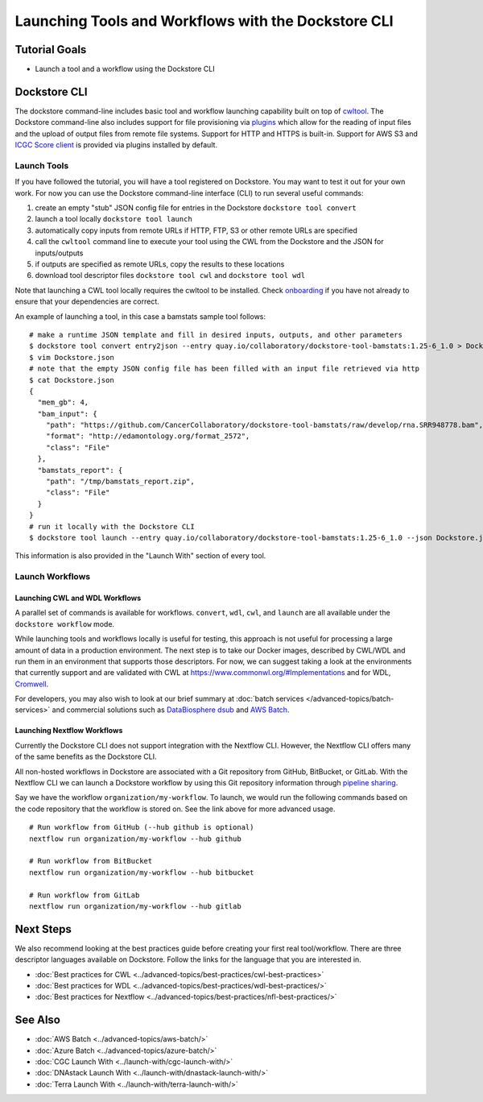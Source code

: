 Launching Tools and Workflows with the Dockstore CLI
====================================================

Tutorial Goals
--------------

-  Launch a tool and a workflow using the Dockstore CLI

.. _launch-dockstore-cli:

Dockstore CLI
-------------

The dockstore command-line includes basic tool and workflow launching
capability built on top of
`cwltool <https://github.com/common-workflow-language/cwltool>`__. The
Dockstore command-line also includes support for file provisioning via
`plugins <https://github.com/dockstore/dockstore-cli/tree/master/dockstore-file-plugin-parent>`__
which allow for the reading of input files and the upload of output
files from remote file systems. Support for HTTP and HTTPS is built-in.
Support for AWS S3 and `ICGC Score
client <https://github.com/dockstore/icgc-storage-client-plugin>`__ is
provided via plugins installed by default.

Launch Tools
~~~~~~~~~~~~

If you have followed the tutorial, you will have a tool registered on
Dockstore. You may want to test it out for your own work. For now you
can use the Dockstore command-line interface (CLI) to run several useful
commands:

1. create an empty "stub" JSON config file for entries in the Dockstore
   ``dockstore tool convert``
2. launch a tool locally ``dockstore tool launch``
3. automatically copy inputs from remote URLs if HTTP, FTP, S3 or other
   remote URLs are specified
4. call the ``cwltool`` command line to execute your tool using the CWL
   from the Dockstore and the JSON for inputs/outputs
5. if outputs are specified as remote URLs, copy the results to these
   locations
6. download tool descriptor files ``dockstore tool cwl`` and
   ``dockstore tool wdl``

Note that launching a CWL tool locally requires the cwltool to be
installed. Check `onboarding <https://dockstore.org/onboarding>`__ if
you have not already to ensure that your dependencies are correct.

An example of launching a tool, in this case a bamstats sample tool
follows:

::

    # make a runtime JSON template and fill in desired inputs, outputs, and other parameters
    $ dockstore tool convert entry2json --entry quay.io/collaboratory/dockstore-tool-bamstats:1.25-6_1.0 > Dockstore.json
    $ vim Dockstore.json
    # note that the empty JSON config file has been filled with an input file retrieved via http
    $ cat Dockstore.json
    {
      "mem_gb": 4,
      "bam_input": {
        "path": "https://github.com/CancerCollaboratory/dockstore-tool-bamstats/raw/develop/rna.SRR948778.bam",
        "format": "http://edamontology.org/format_2572",
        "class": "File"
      },
      "bamstats_report": {
        "path": "/tmp/bamstats_report.zip",
        "class": "File"
      }
    }
    # run it locally with the Dockstore CLI
    $ dockstore tool launch --entry quay.io/collaboratory/dockstore-tool-bamstats:1.25-6_1.0 --json Dockstore.json

This information is also provided in the "Launch With" section of every
tool.

Launch Workflows
~~~~~~~~~~~~~~~~

Launching CWL and WDL Workflows
^^^^^^^^^^^^^^^^^^^^^^^^^^^^^^^

A parallel set of commands is available for workflows. ``convert``,
``wdl``, ``cwl``, and ``launch`` are all available under the
``dockstore workflow`` mode.

While launching tools and workflows locally is useful for testing, this
approach is not useful for processing a large amount of data in a
production environment. The next step is to take our Docker images,
described by CWL/WDL and run them in an environment that supports those
descriptors. For now, we can suggest taking a look at the environments
that currently support and are validated with CWL at
https://www.commonwl.org/#Implementations and for WDL,
`Cromwell <https://github.com/broadinstitute/cromwell>`__.

For developers, you may also wish to look at our brief summary at :doc:`batch
services </advanced-topics/batch-services>` and commercial solutions such as `DataBiosphere
dsub <https://github.com/DataBiosphere/dsub>`__ and
`AWS Batch <https://aws.amazon.com/batch/>`__.

Launching Nextflow Workflows
^^^^^^^^^^^^^^^^^^^^^^^^^^^^

Currently the Dockstore CLI does not support integration with the
Nextflow CLI. However, the Nextflow CLI offers many of the same benefits
as the Dockstore CLI.

All non-hosted workflows in Dockstore are associated with a Git
repository from GitHub, BitBucket, or GitLab. With the Nextflow CLI we
can launch a Dockstore workflow by using this Git repository information
through `pipeline
sharing <https://www.nextflow.io/docs/latest/sharing.html#pipeline-sharing>`__.

Say we have the workflow ``organization/my-workflow``. To launch, we
would run the following commands based on the code repository that the
workflow is stored on. See the link above for more advanced usage.

::

    # Run workflow from GitHub (--hub github is optional)
    nextflow run organization/my-workflow --hub github

    # Run workflow from BitBucket
    nextflow run organization/my-workflow --hub bitbucket

    # Run workflow from GitLab
    nextflow run organization/my-workflow --hub gitlab

Next Steps
----------

We also recommend looking at the best practices guide before creating
your first real tool/workflow. There are three descriptor languages
available on Dockstore. Follow the links for the language that you are
interested in.

- :doc:`Best practices for CWL <../advanced-topics/best-practices/cwl-best-practices>`
- :doc:`Best practices for WDL <../advanced-topics/best-practices/wdl-best-practices/>`
- :doc:`Best practices for Nextflow <../advanced-topics/best-practices/nfl-best-practices/>`

See Also
--------

-  :doc:`AWS Batch <../advanced-topics/aws-batch/>`
-  :doc:`Azure Batch <../advanced-topics/azure-batch/>`
-  :doc:`CGC Launch With <../launch-with/cgc-launch-with/>`
-  :doc:`DNAstack Launch With <../launch-with/dnastack-launch-with/>`
-  :doc:`Terra Launch With <../launch-with/terra-launch-with/>`

.. discourse::
    :topic_identifier: 1275
